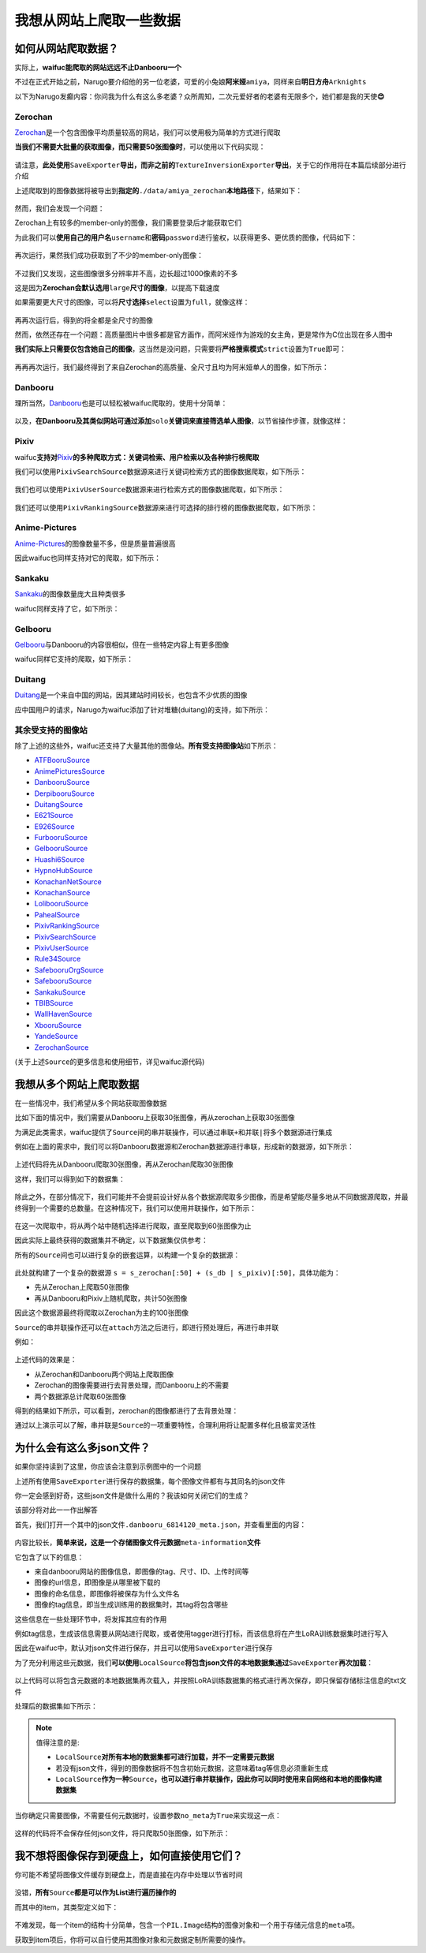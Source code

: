 我想从网站上爬取一些数据
========================

如何从网站爬取数据？
--------------------

实际上，\ **waifuc能爬取的网站远远不止Danbooru一个**

不过在正式开始之前，Narugo要介绍他的另一位老婆，可爱的小兔娘\ **阿米娅**\ ``amiya``\ ，同样来自\ **明日方舟**\ ``Arknights``

以下为Narugo发癫内容：你问我为什么有这么多老婆？众所周知，二次元爱好者的老婆有无限多个，她们都是我的天使\ **😍**

    .. image:: amiya.png
        :align: center

Zerochan
~~~~~~~~

`Zerochan <https://zerochan.net/>`__\ 是一个包含图像平均质量较高的网站，我们可以使用极为简单的方式进行爬取

**当我们不需要大批量的获取图像，而只需要50张图像时**\ ，可以使用以下代码实现：

    .. literalinclude:: zerochan_simple_50.py
        :language: python
        :linenos:

请注意，\ **此处使用**\ ``SaveExporter``\ **导出，而非之前的**\ ``TextureInversionExporter``\ **导出**\ ，关于它的作用将在本篇后续部分进行介绍

上述爬取到的图像数据将被导出到\ **指定的**\ ``./data/amiya_zerochan``\ **本地路径**\ 下，结果如下：

    .. image:: zerochan_simple_50.png
        :align: center

然而，我们会发现一个问题：

Zerochan上有较多的member-only的图像，我们需要登录后才能获取它们

为此我们可以\ **使用自己的用户名**\ ``username``\ 和\ **密码**\ ``password``\ 进行鉴权，以获得更多、更优质的图像，代码如下：

    .. literalinclude:: zerochan_login_50.py
        :language: python
        :linenos:

再次运行，果然我们成功获取到了不少的member-only图像：

    .. image:: zerochan_login_50.png
        :align: center

不过我们又发现，这些图像很多分辨率并不高，边长超过1000像素的不多

这是因为\ **Zerochan会默认选用**\ ``large``\ **尺寸的图像**\ ，以提高下载速度

如果需要更大尺寸的图像，可以将\ **尺寸选择**\ ``select``\ 设置为\ ``full``\ ，就像这样：

    .. literalinclude:: zerochan_login_50_full.py
        :language: python
        :linenos:

再再次运行后，得到的将全都是全尺寸的图像

然而，依然还存在一个问题：高质量图片中很多都是官方画作，而阿米娅作为游戏的女主角，更是常作为C位出现在多人图中

**我们实际上只需要仅包含她自己的图像**\ ，这当然是没问题，只需要将\ **严格搜索模式**\ ``strict``\ 设置为\ ``True``\ 即可：

    .. literalinclude:: zerochan_login_50_full_strict.py
        :language: python
        :linenos:

再再再次运行，我们最终得到了来自Zerochan的高质量、全尺寸且均为阿米娅单人的图像，如下所示：

    .. image:: zerochan_login_50_full_strict.png
        :align: center

Danbooru
~~~~~~~~

理所当然，\ `Danbooru <https://danbooru.donmai.us/>`__\也是可以轻松被waifuc爬取的，使用十分简单：

    .. literalinclude:: danbooru_50.py
        :language: python
        :linenos:

以及，\ **在Danbooru及其类似网站可通过添加**\ ``solo``\ **关键词来直接筛选单人图像**\ ，以节省操作步骤，就像这样：

    .. literalinclude:: danbooru_50_solo.py
        :language: python
        :linenos:

Pixiv
~~~~~

waifuc\ **支持对**\ `Pixiv <https://www.pixiv.net/>`__\ **的多种爬取方式：关键词检索、用户检索以及各种排行榜爬取**

我们可以使用\ ``PixivSearchSource``\ 数据源来进行关键词检索方式的图像数据爬取，如下所示：

    .. literalinclude:: pixiv_50.py
        :language: python
        :linenos:

我们也可以使用\ ``PixivUserSource``\ 数据源来进行检索方式的图像数据爬取，如下所示：

    .. literalinclude:: pixiv_50_user.py
        :language: python
        :linenos:

我们还可以使用\ ``PixivRankingSource``\ 数据源来进行可选择的排行榜的图像数据爬取，如下所示：

    .. literalinclude:: pixiv_50_ranking.py
        :language: python
        :linenos:

Anime-Pictures
~~~~~~~~~~~~~~

`Anime-Pictures <https://anime-pictures.net/posts?search_tag=amiya+%28arknights%29&lang=en&page=0>`__\的图像数量不多，但是质量普遍很高

因此waifuc也同样支持对它的爬取，如下所示：

    .. literalinclude:: anime_pictures_50.py
        :language: python
        :linenos:

Sankaku
~~~~~~~

`Sankaku <https://chan.sankakucomplex.com/>`__\的图像数量庞大且种类很多

waifuc同样支持了它，如下所示：

    .. literalinclude:: sankaku_50.py
        :language: python
        :linenos:

Gelbooru
~~~~~~~~

`Gelbooru <https://gelbooru.com/>`__\与Danbooru的内容很相似，但在一些特定内容上有更多图像

waifuc同样它支持的爬取，如下所示：

    .. literalinclude:: gelbooru_50.py
        :language: python
        :linenos:

Duitang
~~~~~~~

`Duitang <https://www.duitang.com/>`__\是一个来自中国的网站，因其建站时间较长，也包含不少优质的图像

应中国用户的请求，Narugo为waifuc添加了针对堆糖(duitang)的支持，如下所示：

    .. literalinclude:: duitang_50.py
        :language: python
        :linenos:

其余受支持的图像站
~~~~~~~~~~~~~~~~~~

除了上述的这些外，waifuc还支持了大量其他的图像站。\ **所有受支持图像站**\ 如下所示：

-  `ATFBooruSource <https://booru.allthefallen.moe/>`__
-  `AnimePicturesSource <https://anime-pictures.net/>`__
-  `DanbooruSource <https://danbooru.donmai.us/>`__
-  `DerpibooruSource <https://derpibooru.org/>`__
-  `DuitangSource <https://www.duitang.com/>`__
-  `E621Source <https://e621.net/>`__
-  `E926Source <https://e926.net/>`__
-  `FurbooruSource <https://furbooru.com/>`__
-  `GelbooruSource <https://gelbooru.com/>`__
-  `Huashi6Source <https://www.huashi6.com/>`__
-  `HypnoHubSource <https://hypnohub.net/>`__
-  `KonachanNetSource <https://konachan.net/>`__
-  `KonachanSource <https://konachan.com/>`__
-  `LolibooruSource <https://lolibooru.moe/>`__
-  `PahealSource <https://rule34.paheal.net/>`__
-  `PixivRankingSource <https://pixiv.net/>`__
-  `PixivSearchSource <https://pixiv.net/>`__
-  `PixivUserSource <https://pixiv.net/>`__
-  `Rule34Source <https://rule34.xxx/>`__
-  `SafebooruOrgSource <https://safebooru.org/>`__
-  `SafebooruSource <https://safebooru.donmai.us/>`__
-  `SankakuSource <https://chan.sankakucomplex.com/>`__
-  `TBIBSource <https://tbib.org/>`__
-  `WallHavenSource <https://wallhaven.cc/>`__
-  `XbooruSource <https://xbooru.com/>`__
-  `YandeSource <https://yande.re/>`__
-  `ZerochanSource <https://www.zerochan.net/>`__

(关于上述\ ``Source``\ 的更多信息和使用细节，详见waifuc源代码)

我想从多个网站上爬取数据
------------------------

在一些情况中，我们希望从多个网站获取图像数据

比如下面的情况中，我们需要从Danbooru上获取30张图像，再从zerochan上获取30张图像

为满足此类需求，waifuc提供了\ ``Source``\ 间的串并联操作，可以通过串联\ ``+``\ 和并联\ ``|``\ 将多个数据源进行集成

例如在上面的需求中，我们可以将Danbooru数据源和Zerochan数据源进行串联，形成新的数据源，如下所示：

    .. literalinclude:: source_concat.py
        :language: python
        :linenos:

上述代码将先从Danbooru爬取30张图像，再从Zerochan爬取30张图像

这样，我们可以得到如下的数据集：

    .. image:: source_concat.png
        :align: center

除此之外，在部分情况下，我们可能并不会提前设计好从各个数据源爬取多少图像，而是希望能尽量多地从不同数据源爬取，并最终得到一个需要的总数量。在这种情况下，我们可以使用并联操作，如下所示：

    .. literalinclude:: source_union.py
        :language: python
        :linenos:

在这一次爬取中，将从两个站中随机选择进行爬取，直至爬取到60张图像为止

因此实际上最终获得的数据集并不确定，以下数据集仅供参考：

.. image:: source_union.png
    :align: center

所有的\ ``Source``\ 间也可以进行复杂的嵌套运算，以构建一个复杂的数据源：

    .. literalinclude:: source_complex.py
        :language: python
        :linenos:

此处就构建了一个复杂的数据源
``s = s_zerochan[:50] + (s_db | s_pixiv)[:50]``\ ，具体功能为：

-  先从Zerochan上爬取50张图像
-  再从Danbooru和Pixiv上随机爬取，共计50张图像

因此这个数据源最终将爬取以Zerochan为主的100张图像

``Source``\ 的串并联操作还可以在\ ``attach``\ 方法之后进行，即进行预处理后，再进行串并联

例如：

    .. literalinclude:: source_complex_attach.py
        :language: python
        :linenos:

上述代码的效果是：

-  从Zerochan和Danbooru两个网站上爬取图像
-  Zerochan的图像需要进行去背景处理，而Danbooru上的不需要
-  两个数据源总计爬取60张图像

得到的结果如下所示，可以看到，zerochan的图像都进行了去背景处理：

.. image:: source_complex_attach.png
    :align: center

通过以上演示可以了解，串并联是\ ``Source``\ 的一项重要特性，合理利用将让配置多样化且极富灵活性

为什么会有这么多json文件？
--------------------------

如果你坚持读到了这里，你应该会注意到示例图中的一个问题

上述所有使用\ ``SaveExporter``\ 进行保存的数据集，每个图像文件都有与其同名的json文件

你一定会感到好奇，这些json文件是做什么用的？我该如何关闭它们的生成？

该部分将对此一一作出解答

首先，我们打开一个其中的json文件\ ``.danbooru_6814120_meta.json``\ ，并查看里面的内容：

    .. collapse:: A Sample Meta-Information JSON

        .. literalinclude:: meta_json.json
            :language: json
            :linenos:

内容比较长，\ **简单来说，这是一个存储图像文件元数据**\ ``meta-information``\ **文件**

它包含了以下的信息：

-  来自danbooru网站的图像信息，即图像的tag、尺寸、ID、上传时间等
-  图像的url信息，即图像是从哪里被下载的
-  图像的命名信息，即图像将被保存为什么文件名
-  图像的tag信息，即当生成训练用的数据集时，其tag将包含哪些

这些信息在一些处理环节中，将发挥其应有的作用

例如tag信息，生成该信息需要从网站进行爬取，或者使用tagger进行打标，而该信息将在产生LoRA训练数据集时进行写入

因此在waifuc中，默认对json文件进行保存，并且可以使用\ ``SaveExporter``\ 进行保存

为了充分利用这些元数据，我们\ **可以使用**\ ``LocalSource``\ **将包含json文件的本地数据集通过**\ ``SaveExporter``\ **再次加载**\ ：

    .. literalinclude:: local.py
        :language: python
        :linenos:

以上代码可以将包含元数据的本地数据集再次载入，并按照LoRA训练数据集的格式进行再次保存，即只保留存储标注信息的txt文件

处理后的数据集如下所示：

    .. image:: local_to_dataset.png
        :align: center

.. note:: 值得注意的是:

    - \ ``LocalSource``\ **对所有本地的数据集都可进行加载，并不一定需要元数据**

    - 若没有json文件，得到的图像数据将不包含初始元数据，这意味着tag等信息必须重新生成

    - \ ``LocalSource``\ **作为一种**\ ``Source``\ **，也可以进行串并联操作，因此你可以同时使用来自网络和本地的图像构建数据集**

当你确定只需要图像，不需要任何元数据时，设置参数\ ``no_meta``\为\ ``True``\来实现这一点：

    .. literalinclude:: save_no_meta.py
        :language: python
        :linenos:

这样的代码将不会保存任何json文件，将只爬取50张图像，如下所示：

    .. image:: save_no_meta.png
        :align: center

我不想将图像保存到硬盘上，如何直接使用它们？
--------------------------------------------

你可能不希望将图像文件缓存到硬盘上，而是直接在内存中处理以节省时间

    .. literalinclude:: iterate_usage.py
        :language: python
        :linenos:

没错，\ **所有**\ ``Source``\ **都是可以作为List进行遍历操作的**

而其中的item，其类型定义如下：

    .. literalinclude:: item_definition.py
        :language: python
        :linenos:

不难发现，每一个item的结构十分简单，包含一个\ ``PIL.Image``\ 结构的图像对象和一个用于存储元信息的\ ``meta``\项。

获取到item项后，你将可以自行使用其图像对象和元数据定制所需要的操作。
